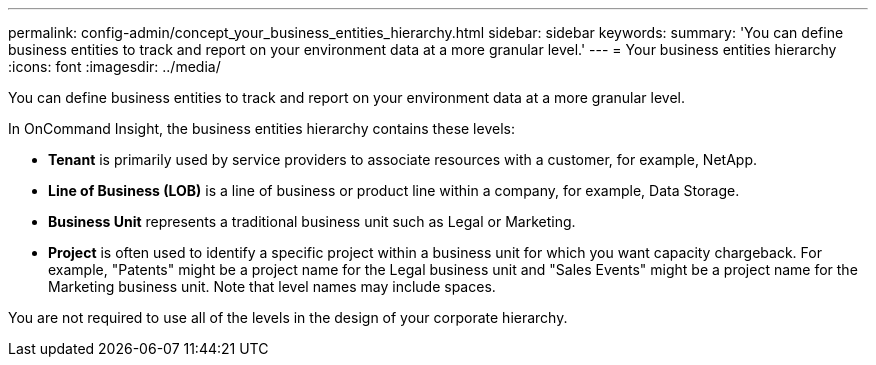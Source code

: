 ---
permalink: config-admin/concept_your_business_entities_hierarchy.html
sidebar: sidebar
keywords: 
summary: 'You can define business entities to track and report on your environment data at a more granular level.'
---
= Your business entities hierarchy
:icons: font
:imagesdir: ../media/

[.lead]
You can define business entities to track and report on your environment data at a more granular level.

In OnCommand Insight, the business entities hierarchy contains these levels:

* *Tenant* is primarily used by service providers to associate resources with a customer, for example, NetApp.
* *Line of Business (LOB)* is a line of business or product line within a company, for example, Data Storage.
* *Business Unit* represents a traditional business unit such as Legal or Marketing.
* *Project* is often used to identify a specific project within a business unit for which you want capacity chargeback. For example, "Patents" might be a project name for the Legal business unit and "Sales Events" might be a project name for the Marketing business unit. Note that level names may include spaces.

You are not required to use all of the levels in the design of your corporate hierarchy.
